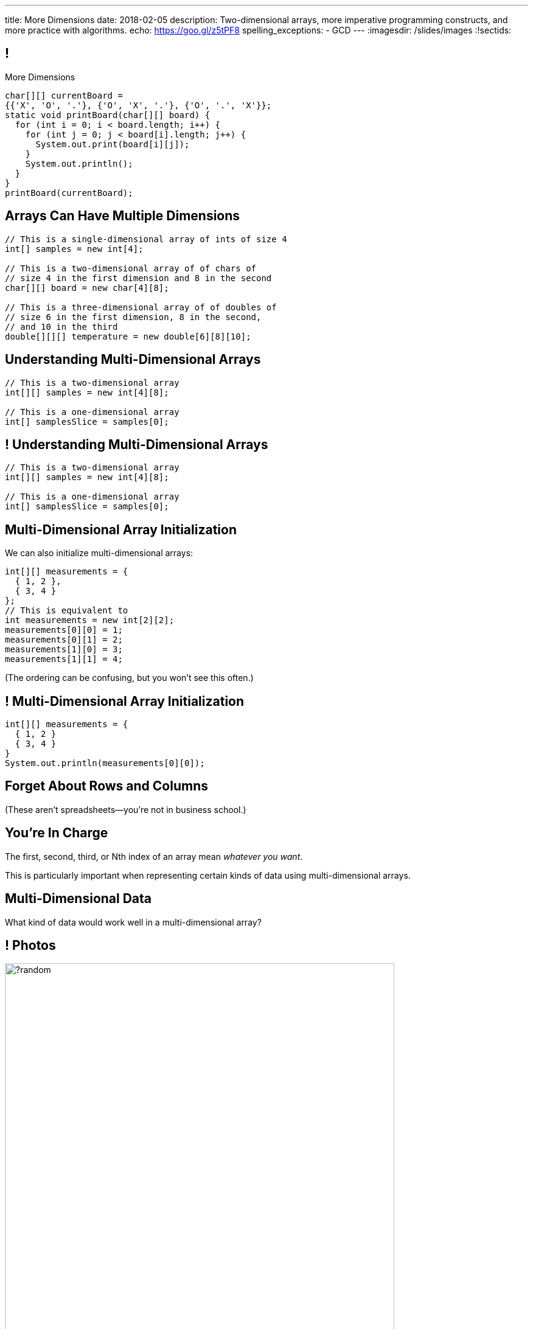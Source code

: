 ---
title: More Dimensions
date: 2018-02-05
description:
  Two-dimensional arrays, more imperative programming constructs, and more
  practice with algorithms.
echo: https://goo.gl/z5tPF8
spelling_exceptions:
  - GCD
---
:imagesdir: /slides/images
:!sectids:

[[AvczmtcMxbAlkbXVcyXVfDZDLQyRMEtE]]
== !

[.janini.small]
--
++++
<div class="message">More Dimensions</div>
++++
....
char[][] currentBoard =
{{'X', 'O', '.'}, {'O', 'X', '.'}, {'O', '.', 'X'}};
static void printBoard(char[][] board) {
  for (int i = 0; i < board.length; i++) {
    for (int j = 0; j < board[i].length; j++) {
      System.out.print(board[i][j]);
    }
    System.out.println();
  }
}
printBoard(currentBoard);
....
--

[[LYBXTYBhNNOkfWDQWAHmmmAYePQENetu]]
== Arrays Can Have Multiple Dimensions

[source,java]
----
// This is a single-dimensional array of ints of size 4
int[] samples = new int[4];

// This is a two-dimensional array of of chars of
// size 4 in the first dimension and 8 in the second
char[][] board = new char[4][8];

// This is a three-dimensional array of of doubles of
// size 6 in the first dimension, 8 in the second,
// and 10 in the third
double[][][] temperature = new double[6][8][10];
----

[[AYeaITTSBxWpPrEbXjyZmEongNkJVqiT]]
== Understanding Multi-Dimensional Arrays

[source,java]
----
// This is a two-dimensional array
int[][] samples = new int[4][8];

// This is a one-dimensional array
int[] samplesSlice = samples[0];
----

[[OZTfWGqrMGPYGTRbiCLDBCeqOykWouWY]]
== ! Understanding Multi-Dimensional Arrays

[.janini.small]
....
// This is a two-dimensional array
int[][] samples = new int[4][8];

// This is a one-dimensional array
int[] samplesSlice = samples[0];
....

[[XbzmRUFINATfpfsYOZndYqBJbDJTDaCK]]
== Multi-Dimensional Array Initialization

[.lead]
//
We can also initialize multi-dimensional arrays:

[source,java]
----
int[][] measurements = {
  { 1, 2 },
  { 3, 4 }
};
// This is equivalent to
int measurements = new int[2][2];
measurements[0][0] = 1;
measurements[0][1] = 2;
measurements[1][0] = 3;
measurements[1][1] = 4;
----

[.smaller]
--
(The ordering can be confusing, but you won't see this often.)
--

[[txMiehCfZKNUIQTrXUnNejdcmhuKoZsM]]
== ! Multi-Dimensional Array Initialization

[.janini.small]
....
int[][] measurements = {
  { 1, 2 }
  { 3, 4 }
}
System.out.println(measurements[0][0]);
....

[[phqJItalkKdADBlZJGKGTkleiyYQQmtP]]
[.oneword]
== Forget About Rows and Columns
(These aren't spreadsheets&mdash;you're not in business school.)

[[BMdFVVRUiVkQoIxKubbNdAGtimRATtKK]]
== You're In Charge

[.lead]
//
The first, second, third, or Nth index of an array mean _whatever you want_.

This is particularly important when representing certain kinds of data using
multi-dimensional arrays.

[[MHcjRtzrWSmdWjhFoUgqyFYAlXrqeXcp]]
== Multi-Dimensional Data

[.lead]
//
What kind of data would work well in a multi-dimensional array?

[[BepbCwECvQdCXlOVsuccxNgVREFBdMWj]]
== ! Photos

image::https://picsum.photos/640/480/?random[role='mx-auto meme',width=640]

[[yqULMeaCDCWwJgAsZkkMOWGIAWHMDsNd]]
== ! 3D Data

image::https://www.originlab.com/doc/en/Tutorial/images/Stacked_3D_Surface_Plots/Stacked_3D_Surface_Plots_01.png[role='mx-auto meme',width=640]

[[FSxgyqZIpPctgwZqENSSmBulUgwXctPM]]
== ! Stereo Sound

image::https://goo.gl/e5bxj9[role='mx-auto meme',width=640]

[[BzeZDeXBfKvOPIzPuCYaNsSPjgYOUBde]]
== Multi-Dimensional Data

[.lead]
//
What kind of data would work well in a multi-dimensional array?

[.s]
//
* *Pictures and images:* each pixel is stored in a 2-dimensional grid
//
* *Higher-dimensional data:* our world is 3D&mdash;4D, actually&mdash;so our
data should be as well.
//
* *Sound:* even data that might _seem_ one dimensional often turns out to be
more complicated than we expected

[[dEZnUTMjzQsXtEmUYUGKcxIYUUsBwxfM]]
== Multi-Level Loops

[.lead]
//
A frequent use of nested `for` loops is to iterate over multi-dimensional
arrays:

[source,java]
----
for (int i = 0; i < array.length; i++) {
  for (int j = 0; j < array[i].length; j++) {
    System.out.println(array[i][j]);
  }
}
----

[[OqmwyrjnsTqkhKVnmUFRqLQbIARBdzDS]]
== ! Checking A Tic-Tac-Toe Board

[.small.janini]
....
char[][] currentBoard =
{{'X', 'O', '.'}, {'O', 'X', '.'}, {'O', '.', 'X'}};

// Return the winner if the game is over, '.' otherwise
static char checkBoard(char[][] board) {
}
checkBoard(currentBoard);
....

[[RwYaPzUMIaBzQKFpfjLgSPvjSBjHcGIZ]]
== Announcements

* link:/MP/2018/spring/2/[MP2] is out and due _on Friday_. Please get started! Today is the
best day to come to office hours.

* link:info/resources/#emp[EMP (Even More Practice)] continues _tonight_ from
5&ndash;7PM in *Siebel 1404*.
//
This is where it will be held for the rest of the semester.
//
*If you struggled on MP1, Quiz 2, the last couple TC, be there.*

* The current set of Turing's Craft exercises (TC5) are due _tonight_ at midnight.

* The _next_ set of Turing's Craft exercises (TC6) are due _tomorrow_ at midnight.

// vim: ts=2:sw=2:et
